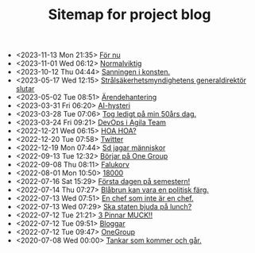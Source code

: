 #+TITLE: Sitemap for project blog

- <2023-11-13 Mon 21:35>  [[file:2023/11/blog_2023-11-13__21:35:37.org][För nu]]
- <2023-11-01 Wed 06:12>  [[file:2023/11/blog_2023-11-01__06:12:49.org][Normalviktig]]
- <2023-10-12 Thu 04:44>  [[file:2023/10/blog_2023-10-12__04:44:07.org][Sanningen i konsten.]]
- <2023-05-17 Wed 12:15>  [[file:2023/05/blog_2023-05-17__12:14:59.org][Strålsäkerhetsmyndighetens generaldirektör slutar]]
- <2023-05-02 Tue 08:51>  [[file:2023/05/blog_2023-05-02__08:51:10.org][Ärendehantering]]
- <2023-03-31 Fri 06:20>  [[file:2023/03/blog_2023-03-31__06:20:12.org][AI-hysteri]]
- <2023-03-28 Tue 07:06>  [[file:2023/03/blog_2023-03-28__07:06:54.org][Tog ledigt på min 50års dag.]]
- <2023-03-24 Fri 09:21>  [[file:2023/03/blog_2023-03-24__09:21:32.org][DevOps i Agila Team]]
- <2022-12-21 Wed 06:15>  [[file:2022/12/blog_2022-12-21__06:15:35.org][HOA HOA?]]
- <2022-12-20 Tue 07:58>  [[file:2022/12/blog_2022-12-20__07:58:00.org][Twitter]]
- <2022-12-19 Mon 07:44>  [[file:2022/12/blog_2022-12-19__07:43:55.org][Sd jagar människor]]
- <2022-09-13 Tue 12:32>  [[file:2022/09/blog_2022-09-13__12:31:59.org][Börjar på One Group]]
- <2022-09-08 Thu 08:11>  [[file:2022/09/blog_2022-09-08__08:10:49.org][Falukorv]]
- <2022-08-01 Mon 10:50>  [[file:2022/08/blog_2022-08-01__10:50:39.org][18000]]
- <2022-07-16 Sat 15:29>  [[file:2022/07/blog_2022-07-16__15:29:21.org][Första dagen på semestern!]]
- <2022-07-14 Thu 07:27>  [[file:2022/07/blog_2022-07-14__07:27:27.org][Blåbrun kan vara en politisk färg.]]
- <2022-07-13 Wed 07:51>  [[file:2022/07/blog_2022-07-13__07:51:02.org][En chef som inte är en chef.]]
- <2022-07-13 Wed 07:29>  [[file:2022/07/blog_2022-07-13__07:29:52.org][Ska staten bjuda på lunch?]]
- <2022-07-12 Tue 21:21>  [[file:2022/07/blog_2022-07-12__21:21:22.org][3 Pinnar MUCK!!]]
- <2022-07-12 Tue 09:51>  [[file:2022/07/blog_2022-07-12__09:51:29.org][Bloggar]]
- <2022-07-12 Tue 09:47>  [[file:2022/07/blog_2022-07-12__09:47:38.org][OneGroup]]
- <2020-07-08 Wed 00:00>  [[file:blog.org][Tankar som kommer och går.]]